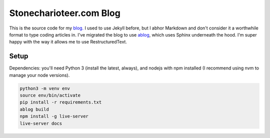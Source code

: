 ============================
Stonecharioteer.com Blog
============================

This is the source code for my `blog. <https://stonecharioteer.com/>`_ I used
to use Jekyll before, but I abhor Markdown and don't consider it a worthwhile
format to type coding articles in. I've migrated the blog to use `ablog
<https://ablog.readthedocs.org>`_, which uses Sphinx underneath the hood. I'm
super happy with the way it allows
me to use RestructuredText.

-------
Setup
-------

Dependencies: you'll need Python 3 (install the latest, always), and nodejs
with npm installed (I recommend using nvm to manage your node versions).

.. code-block:: bash
   
   python3 -m venv env
   source env/bin/activate
   pip install -r requirements.txt
   ablog build
   npm install -g live-server
   live-server docs

